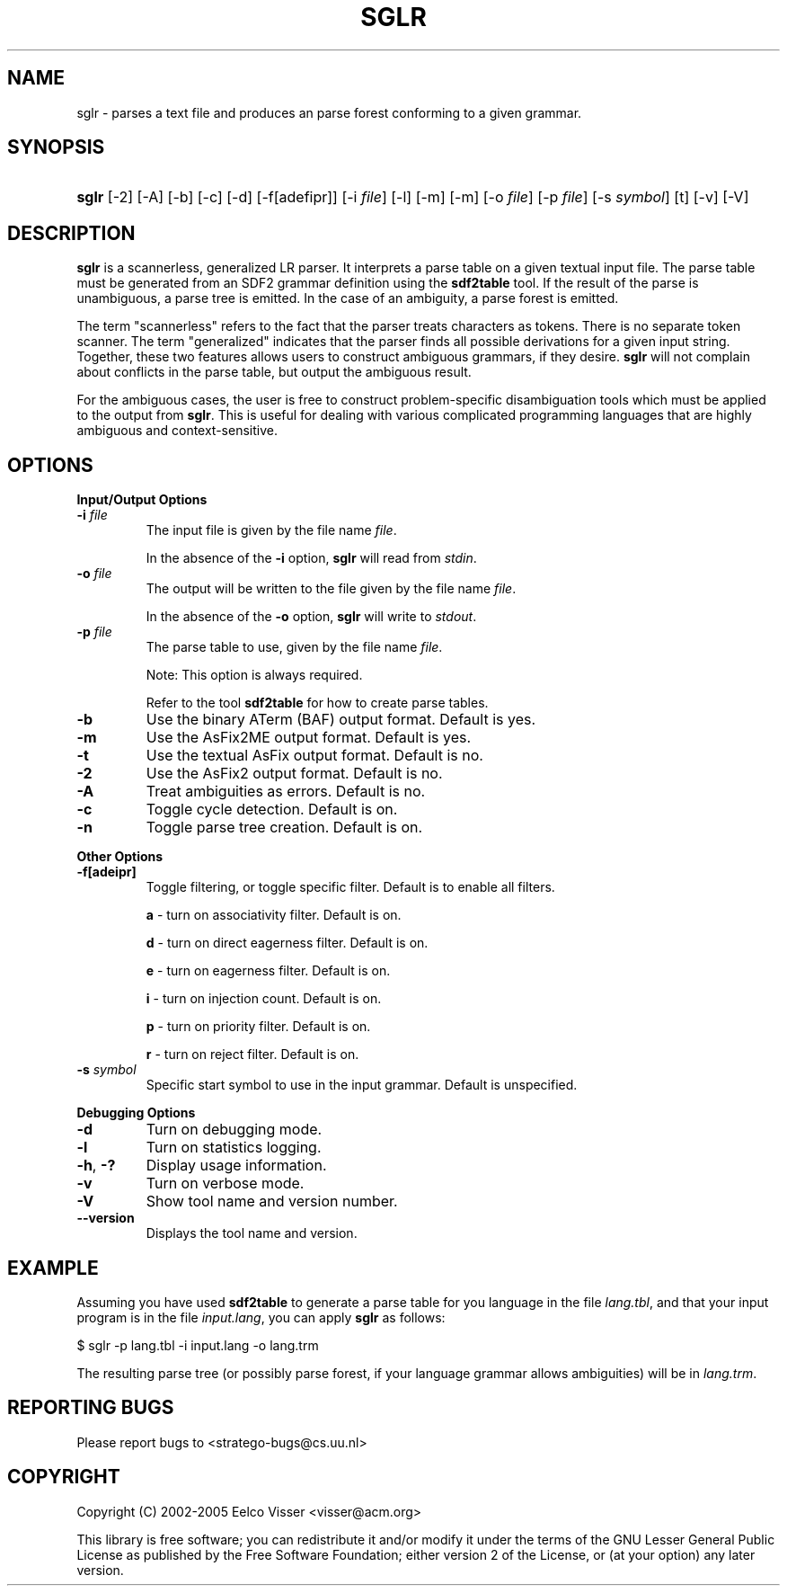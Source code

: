 .\" ** You probably do not want to edit this file directly **
.\" It was generated using the DocBook XSL Stylesheets (version 1.69.1).
.\" Instead of manually editing it, you probably should edit the DocBook XML
.\" source for it and then use the DocBook XSL Stylesheets to regenerate it.
.TH "SGLR" "1" "08/26/2005" "" "Programs and Tools"
.\" disable hyphenation
.nh
.\" disable justification (adjust text to left margin only)
.ad l
.SH "NAME"
sglr \- parses a text file and produces an parse forest conforming to a given grammar.
.SH "SYNOPSIS"
.HP 5
\fBsglr\fR [\-2] [\-A] [\-b] [\-c] [\-d] [\-f[adefipr]] [\-i\ \fIfile\fR] [\-l] [\-m] [\-m] [\-o\ \fIfile\fR] [\-p\ \fIfile\fR] [\-s\ \fIsymbol\fR] [t] [\-v] [\-V]
.SH "DESCRIPTION"
.PP
\fBsglr\fR
is a scannerless, generalized LR parser. It interprets a parse table on a given textual input file. The parse table must be generated from an SDF2 grammar definition using the
\fBsdf2table\fR
tool. If the result of the parse is unambiguous, a parse tree is emitted. In the case of an ambiguity, a parse forest is emitted.
.PP
The term "scannerless" refers to the fact that the parser treats characters as tokens. There is no separate token scanner. The term "generalized" indicates that the parser finds all possible derivations for a given input string. Together, these two features allows users to construct ambiguous grammars, if they desire.
\fBsglr\fR
will not complain about conflicts in the parse table, but output the ambiguous result.
.PP
For the ambiguous cases, the user is free to construct problem\-specific disambiguation tools which must be applied to the output from
\fBsglr\fR. This is useful for dealing with various complicated programming languages that are highly ambiguous and context\-sensitive.
.SH "OPTIONS"
.PP
\fBInput/Output Options\fR
.TP
\fB\-i \fR\fB\fIfile\fR\fR
The input file is given by the file name
\fI\fIfile\fR\fR.
.sp
In the absence of the
\fB\-i\fR
option,
\fBsglr\fR
will read from
\fIstdin\fR.
.TP
\fB\-o \fR\fB\fIfile\fR\fR
The output will be written to the file given by the file name
\fI\fIfile\fR\fR.
.sp
In the absence of the
\fB\-o\fR
option,
\fBsglr\fR
will write to
\fIstdout\fR.
.TP
\fB\-p \fR\fB\fIfile\fR\fR
The parse table to use, given by the file name
\fI\fIfile\fR\fR.
.sp
Note: This option is always required.
.sp
Refer to the tool
\fBsdf2table\fR
for how to create parse tables.
.TP
\fB\-b\fR
Use the binary ATerm (BAF) output format. Default is yes.
.TP
\fB\-m\fR
Use the AsFix2ME output format. Default is yes.
.TP
\fB\-t\fR
Use the textual AsFix output format. Default is no.
.TP
\fB\-2\fR
Use the AsFix2 output format. Default is no.
.TP
\fB\-A\fR
Treat ambiguities as errors. Default is no.
.TP
\fB\-c\fR
Toggle cycle detection. Default is on.
.TP
\fB\-n\fR
Toggle parse tree creation. Default is on.
.PP
\fBOther Options\fR
.TP
\fB\-f[adeipr]\fR
Toggle filtering, or toggle specific filter. Default is to enable all filters.
.sp
\fBa\fR
\- turn on associativity filter. Default is on.
.sp
\fBd\fR
\- turn on direct eagerness filter. Default is on.
.sp
\fBe\fR
\- turn on eagerness filter. Default is on.
.sp
\fBi\fR
\- turn on injection count. Default is on.
.sp
\fBp\fR
\- turn on priority filter. Default is on.
.sp
\fBr\fR
\- turn on reject filter. Default is on.
.TP
\fB\-s \fR\fB\fIsymbol\fR\fR
Specific start symbol to use in the input grammar. Default is unspecified.
.PP
\fBDebugging Options\fR
.TP
\fB\-d\fR
Turn on debugging mode.
.TP
\fB\-l\fR
Turn on statistics logging.
.TP
\fB\-h\fR, \fB\-?\fR
Display usage information.
.TP
\fB\-v\fR
Turn on verbose mode.
.TP
\fB\-V\fR
Show tool name and version number.
.TP
\fB\-\-version\fR
Displays the tool name and version.
.SH "EXAMPLE"
.PP
Assuming you have used
\fBsdf2table\fR
to generate a parse table for you language in the file
\fIlang.tbl\fR, and that your input program is in the file
\fIinput.lang\fR, you can apply
\fBsglr\fR
as follows:
.sp
.nf
$ sglr \-p lang.tbl \-i input.lang \-o lang.trm
.fi
.PP
The resulting parse tree (or possibly parse forest, if your language grammar allows ambiguities) will be in
\fIlang.trm\fR.
.SH "REPORTING BUGS"
.PP
Please report bugs to
<stratego\-bugs@cs.uu.nl>
.SH "COPYRIGHT"
.PP
Copyright (C) 2002\-2005 Eelco Visser
<visser@acm.org>
.PP
This library is free software; you can redistribute it and/or modify it under the terms of the GNU Lesser General Public License as published by the Free Software Foundation; either version 2 of the License, or (at your option) any later version.
